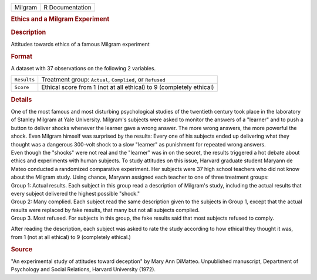 .. container::

   .. container::

      ======= ===============
      Milgram R Documentation
      ======= ===============

      .. rubric:: Ethics and a Milgram Experiment
         :name: ethics-and-a-milgram-experiment

      .. rubric:: Description
         :name: description

      Attitudes towards ethics of a famous Milgram experiment

      .. rubric:: Format
         :name: format

      A dataset with 37 observations on the following 2 variables.

      +-------------+-------------------------------------------------------+
      | ``Results`` | Treatment group: ``Actual``, ``Complied``, or         |
      |             | ``Refused``                                           |
      +-------------+-------------------------------------------------------+
      | ``Score``   | Ethical score from 1 (not at all ethical) to 9        |
      |             | (completely ethical)                                  |
      +-------------+-------------------------------------------------------+
      |             |                                                       |
      +-------------+-------------------------------------------------------+

      .. rubric:: Details
         :name: details

      | One of the most famous and most disturbing psychological studies
        of the twentieth century took place in the laboratory of Stanley
        Milgram at Yale University. Milgram's subjects were asked to
        monitor the answers of a "learner" and to push a button to
        deliver shocks whenever the learner gave a wrong answer. The
        more wrong answers, the more powerful the shock. Even Milgram
        himself was surprised by the results: Every one of his subjects
        ended up delivering what they thought was a dangerous 300-volt
        shock to a slow "learner" as punishment for repeated wrong
        answers.

      | Even though the "shocks" were not real and the "learner" was in
        on the secret, the results triggered a hot debate about ethics
        and experiments with human subjects. To study attitudes on this
        issue, Harvard graduate student Maryann de Mateo conducted a
        randomized comparative experiment. Her subjects were 37 high
        school teachers who did not know about the Milgram study. Using
        chance, Maryann assigned each teacher to one of three treatment
        groups:

      | Group 1: Actual results. Each subject in this group read a
        description of Milgram's study, including the actual results
        that every subject delivered the highest possible "shock."

      | Group 2: Many complied. Each subject read the same description
        given to the subjects in Group 1, except that the actual results
        were replaced by fake results, that many but not all subjects
        complied.

      | Group 3. Most refused. For subjects in this group, the fake
        results said that most subjects refused to comply.

      After reading the description, each subject was asked to rate the
      study according to how ethical they thought it was, from 1 (not at
      all ethical) to 9 (completely ethical.)

      .. rubric:: Source
         :name: source

      "An experimental study of attitudes toward deception" by Mary Ann
      DiMatteo. Unpublished manuscript, Department of Psychology and
      Social Relations, Harvard University (1972).

